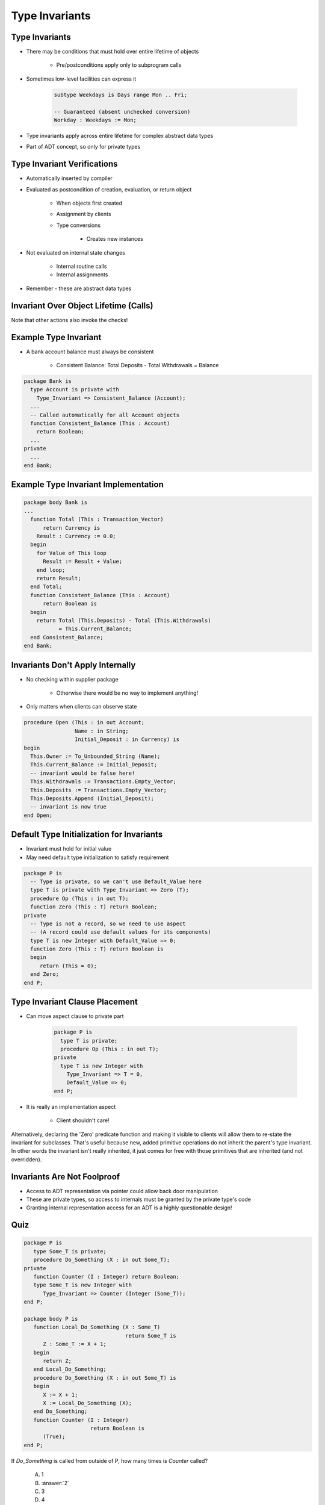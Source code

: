 =================
Type Invariants
=================

-----------------
Type Invariants
-----------------

* There may be conditions that must hold over entire lifetime of objects

   - Pre/postconditions apply only to subprogram calls

* Sometimes low-level facilities can express it

   .. code:: Ada

      subtype Weekdays is Days range Mon .. Fri;

      -- Guaranteed (absent unchecked conversion)
      Workday : Weekdays := Mon;

* Type invariants apply across entire lifetime for complex abstract data types
* Part of ADT concept, so only for private types

------------------------------
Type Invariant Verifications
------------------------------

* Automatically inserted by compiler
* Evaluated as postcondition of creation, evaluation, or return object

   - When objects first created
   - Assignment by clients
   - Type conversions

      * Creates new instances

* Not evaluated on internal state changes

   - Internal routine calls
   - Internal assignments

* Remember - these are abstract data types

.. image:: black_box_flow.png

----------------------------------------
Invariant Over Object Lifetime (Calls)
----------------------------------------

.. image:: type_invariant_check_flow.png

.. container:: speakernote

   Note that other actions also invoke the checks!

------------------------
Example Type Invariant
------------------------

* A bank account balance must always be consistent

   - Consistent Balance:  Total Deposits  - Total Withdrawals  =  Balance

.. code:: Ada

   package Bank is
     type Account is private with
       Type_Invariant => Consistent_Balance (Account);
     ...
     -- Called automatically for all Account objects
     function Consistent_Balance (This : Account)
       return Boolean;
     ...
   private
     ...
   end Bank;

-------------------------------------------
Example Type Invariant Implementation
-------------------------------------------

.. code:: Ada

   package body Bank is
   ...
     function Total (This : Transaction_Vector)
         return Currency is
       Result : Currency := 0.0;
     begin
       for Value of This loop
         Result := Result + Value;
       end loop;
       return Result;
     end Total;
     function Consistent_Balance (This : Account)
         return Boolean is
     begin
       return Total (This.Deposits) - Total (This.Withdrawals)
              = This.Current_Balance;
     end Consistent_Balance;
   end Bank;

-----------------------------------
Invariants Don't Apply Internally
-----------------------------------

* No checking within supplier package

   - Otherwise there would be no way to implement anything!

* Only matters when clients can observe state

.. code:: Ada

   procedure Open (This : in out Account;
                   Name : in String;
                   Initial_Deposit : in Currency) is
   begin
     This.Owner := To_Unbounded_String (Name);
     This.Current_Balance := Initial_Deposit;
     -- invariant would be false here!
     This.Withdrawals := Transactions.Empty_Vector;
     This.Deposits := Transactions.Empty_Vector;
     This.Deposits.Append (Initial_Deposit);
     -- invariant is now true
   end Open;

--------------------------------------------
Default Type Initialization for Invariants
--------------------------------------------

* Invariant must hold for initial value
* May need default type initialization to satisfy requirement

.. code:: Ada

   package P is
     -- Type is private, so we can't use Default_Value here
     type T is private with Type_Invariant => Zero (T);
     procedure Op (This : in out T);
     function Zero (This : T) return Boolean;
   private
     -- Type is not a record, so we need to use aspect
     -- (A record could use default values for its components)
     type T is new Integer with Default_Value => 0;
     function Zero (This : T) return Boolean is
     begin
        return (This = 0);
     end Zero;
   end P;

---------------------------------
Type Invariant Clause Placement
---------------------------------

* Can move aspect clause to private part

   .. code:: Ada

      package P is
        type T is private;
        procedure Op (This : in out T);
      private
        type T is new Integer with
          Type_Invariant => T = 0,
          Default_Value => 0;
      end P;

* It is really an implementation aspect

   * Client shouldn't care!

.. container:: speakernote

   Alternatively, declaring the 'Zero' predicate function and making it visible to clients will allow them to re-state the invariant for subclasses.
   That's useful because new, added primitive operations do not inherit the parent's type invariant.
   In other words the invariant isn't really inherited, it just comes for free with those primitives that are inherited (and not overridden).

------------------------------
Invariants Are Not Foolproof
------------------------------

* Access to ADT representation via pointer could allow back door manipulation
* These are private types, so access to internals must be granted by the private type's code
* Granting internal representation access for an ADT is a highly questionable design!

------
Quiz
------

.. container:: columns

 .. container:: column

  .. container:: latex_environment tiny

   .. code:: Ada

      package P is
         type Some_T is private;
         procedure Do_Something (X : in out Some_T);
      private
         function Counter (I : Integer) return Boolean;
         type Some_T is new Integer with
            Type_Invariant => Counter (Integer (Some_T));
      end P;

      package body P is
         function Local_Do_Something (X : Some_T)
                                      return Some_T is
            Z : Some_T := X + 1;
         begin
            return Z;
         end Local_Do_Something;
         procedure Do_Something (X : in out Some_T) is
         begin
            X := X + 1;
            X := Local_Do_Something (X);
         end Do_Something;
         function Counter (I : Integer)
                           return Boolean is
            (True);
      end P;

 .. container:: column

    If `Do_Something` is called from outside of P, how many times is `Counter` called?

       A. 1
       B. :answer:`2`
       C. 3
       D. 4

    .. container:: animate

       Type Invariants are only evaluated on entry into and exit from
       externally visible subprograms. So :ada:`Counter` is called when
       entering and exiting :ada:`Do_Something` - not :ada:`Local_Do_Something`,
       even though a new instance of :ada:`Some_T` is created

